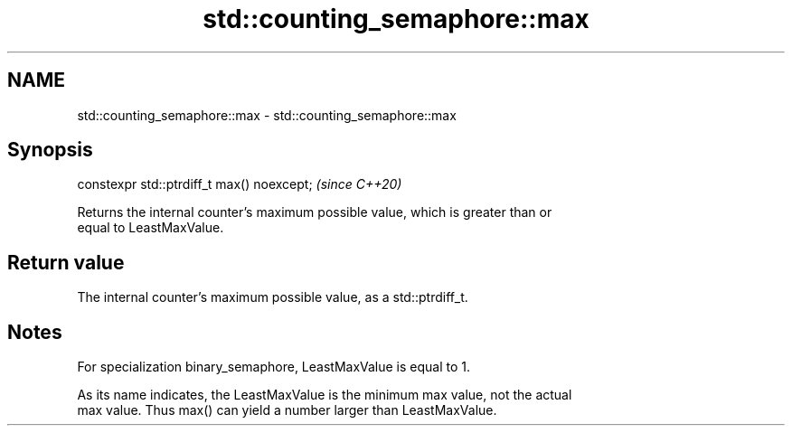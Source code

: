 .TH std::counting_semaphore::max 3 "2022.07.31" "http://cppreference.com" "C++ Standard Libary"
.SH NAME
std::counting_semaphore::max \- std::counting_semaphore::max

.SH Synopsis
   constexpr std::ptrdiff_t max() noexcept;  \fI(since C++20)\fP

   Returns the internal counter's maximum possible value, which is greater than or
   equal to LeastMaxValue.

.SH Return value

   The internal counter's maximum possible value, as a std::ptrdiff_t.

.SH Notes

   For specialization binary_semaphore, LeastMaxValue is equal to 1.

   As its name indicates, the LeastMaxValue is the minimum max value, not the actual
   max value. Thus max() can yield a number larger than LeastMaxValue.
